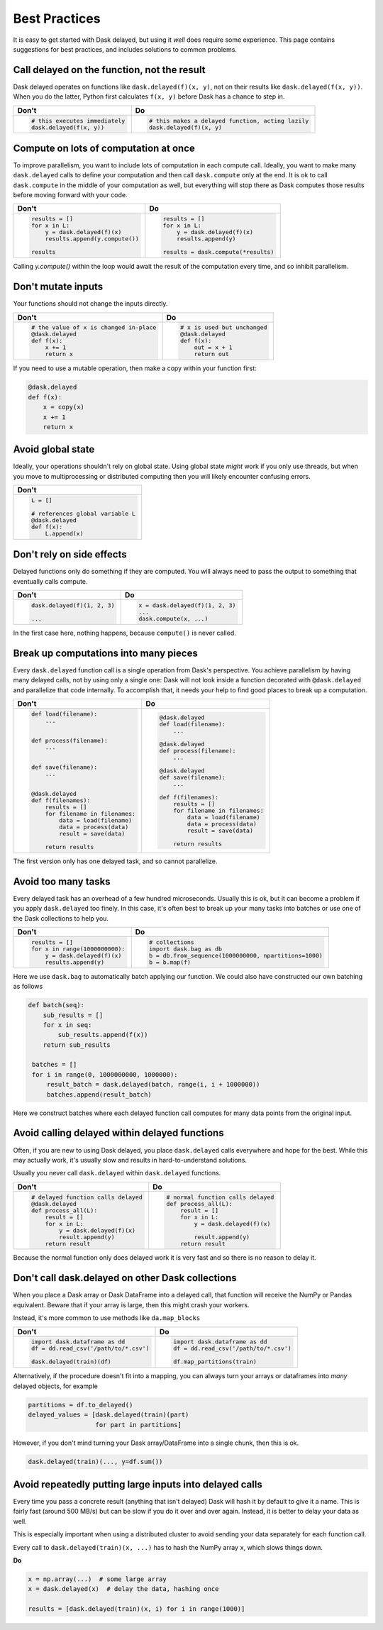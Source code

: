 Best Practices
==============

It is easy to get started with Dask delayed, but using it *well* does require
some experience.  This page contains suggestions for best practices, and
includes solutions to common problems.


Call delayed on the function, not the result
--------------------------------------------

Dask delayed operates on functions like ``dask.delayed(f)(x, y)``, not on their results like ``dask.delayed(f(x, y))``.  When you do the latter, Python first calculates ``f(x, y)`` before Dask has a chance to step in.

+------------------------------------------------+--------------------------------------------------------------+
| **Don't**                                      | **Do**                                                       |
+------------------------------------------------+--------------------------------------------------------------+
| .. code-block:: python                         | .. code-block:: python                                       |
|                                                |                                                              |
|    # this executes immediately                 |    # this makes a delayed function, acting lazily            |
|    dask.delayed(f(x, y))                       |    dask.delayed(f)(x, y)                                     |
|                                                |                                                              |
+------------------------------------------------+--------------------------------------------------------------+


Compute on lots of computation at once
--------------------------------------

To improve parallelism, you want to include lots of computation in each compute call.
Ideally, you want to make many ``dask.delayed`` calls to define your computation and
then call ``dask.compute`` only at the end.  It is ok to call ``dask.compute``
in the middle of your computation as well, but everything will stop there as
Dask computes those results before moving forward with your code.

+--------------------------------------------------------+--------------------------------------+
| **Don't**                                              | **Do**                               |
+--------------------------------------------------------+--------------------------------------+
| .. code-block:: python                                 | .. code-block:: python               |
|                                                        |                                      |
|    results = []                                        |    results = []                      |
|    for x in L:                                         |    for x in L:                       |
|        y = dask.delayed(f)(x)                          |        y = dask.delayed(f)(x)        |
|        results.append(y.compute())                     |        results.append(y)             |
|                                                        |                                      |
|    results                                             |    results = dask.compute(*results)  |
+--------------------------------------------------------+--------------------------------------+

Calling `y.compute()` within the loop would await the result of the computation every time, and
so inhibit parallelism.

Don't mutate inputs
-------------------

Your functions should not change the inputs directly.

+--------------------------------------------------+--------------------------------------+
| **Don't**                                        | **Do**                               |
+--------------------------------------------------+--------------------------------------+
| .. code-block:: python                           | .. code-block:: python               |
|                                                  |                                      |
|    # the value of x is changed in-place          |    # x is used but unchanged         |
|    @dask.delayed                                 |    @dask.delayed                     |
|    def f(x):                                     |    def f(x):                         |
|        x += 1                                    |        out = x + 1                   |
|        return x                                  |        return out                    |
+--------------------------------------------------+--------------------------------------+

If you need to use a mutable operation, then make a copy within your function first:

.. code-block:: python

   @dask.delayed
   def f(x):
       x = copy(x)
       x += 1
       return x


Avoid global state
------------------

Ideally, your operations shouldn't rely on global state.  Using global state
*might* work if you only use threads, but when you move to multiprocessing or
distributed computing then you will likely encounter confusing errors.

+-------------------------------------------+
| **Don't**                                 |
+-------------------------------------------+
| .. code-block:: python                    |
|                                           |
|   L = []                                  |
|                                           |
|   # references global variable L          |
|   @dask.delayed                           |
|   def f(x):                               |
|       L.append(x)                         |
+-------------------------------------------+



Don't rely on side effects
--------------------------

Delayed functions only do something if they are computed.  You will always need
to pass the output to something that eventually calls compute.

+--------------------------------+--------------------------------------+
| **Don't**                      | **Do**                               |
+--------------------------------+--------------------------------------+
| .. code-block:: python         | .. code-block:: python               |
|                                |                                      |
|    dask.delayed(f)(1, 2, 3)    |    x = dask.delayed(f)(1, 2, 3)      |
|                                |    ...                               |
|    ...                         |    dask.compute(x, ...)              |
+--------------------------------+--------------------------------------+

In the first case here, nothing happens, because ``compute()`` is never called.

Break up computations into many pieces
--------------------------------------

Every ``dask.delayed`` function call is a single operation from Dask's perspective.
You achieve parallelism by having many delayed calls, not by using only a
single one: Dask will not look inside a function decorated with ``@dask.delayed``
and parallelize that code internally.  To accomplish that, it needs your help to 
find good places to break up a computation.

+------------------------------------+--------------------------------------+
| **Don't**                          | **Do**                               |
+------------------------------------+--------------------------------------+
| .. code-block:: python             | .. code-block:: python               |
|                                    |                                      |
|    def load(filename):             |    @dask.delayed                     |
|        ...                         |    def load(filename):               |
|                                    |        ...                           |
|                                    |                                      |
|    def process(filename):          |    @dask.delayed                     |
|        ...                         |    def process(filename):            |
|                                    |        ...                           |
|                                    |                                      |
|    def save(filename):             |    @dask.delayed                     |
|        ...                         |    def save(filename):               |
|                                    |        ...                           |
|                                    |                                      |
|    @dask.delayed                   |    def f(filenames):                 |
|    def f(filenames):               |        results = []                  |
|        results = []                |        for filename in filenames:    |
|        for filename in filenames:  |            data = load(filename)     |
|            data = load(filename)   |            data = process(data)      |
|            data = process(data)    |            result = save(data)       |
|            result = save(data)     |                                      |
|                                    |        return results                |
|        return results              |                                      |
+------------------------------------+--------------------------------------+

The first version only has one delayed task, and so cannot parallelize.

Avoid too many tasks
--------------------

Every delayed task has an overhead of a few hundred microseconds.  Usually this
is ok, but it can become a problem if you apply ``dask.delayed`` too finely.  In
this case, it's often best to break up your many tasks into batches or use one
of the Dask collections to help you.

+------------------------------------+-------------------------------------------------------+
| **Don't**                          | **Do**                                                |
+------------------------------------+-------------------------------------------------------+
| .. code-block:: python             | .. code-block:: python                                |
|                                    |                                                       |
|    results = []                    |    # collections                                      |
|    for x in range(1000000000):     |    import dask.bag as db                              |
|        y = dask.delayed(f)(x)      |    b = db.from_sequence(1000000000, npartitions=1000) |
|        results.append(y)           |    b = b.map(f)                                       |
+------------------------------------+-------------------------------------------------------+

Here we use ``dask.bag`` to automatically batch applying our function. We could also have constructed
our own batching as follows

.. code-block:: python

   def batch(seq):
       sub_results = []
       for x in seq:
           sub_results.append(f(x))
       return sub_results

    batches = []
    for i in range(0, 1000000000, 1000000):
        result_batch = dask.delayed(batch, range(i, i + 1000000))
        batches.append(result_batch)


Here we construct batches where each delayed function call computes for many data points from
the original input.

Avoid calling delayed within delayed functions
----------------------------------------------

Often, if you are new to using Dask delayed, you place ``dask.delayed`` calls
everywhere and hope for the best.  While this may actually work, it's usually
slow and results in hard-to-understand solutions.

Usually you never call ``dask.delayed`` within ``dask.delayed`` functions.

+----------------------------------------+--------------------------------------+
| **Don't**                              | **Do**                               |
+----------------------------------------+--------------------------------------+
| .. code-block:: python                 | .. code-block:: python               |
|                                        |                                      |
|    # delayed function calls delayed    |    # normal function calls delayed   |
|    @dask.delayed                       |    def process_all(L):               |
|    def process_all(L):                 |        result = []                   |
|        result = []                     |        for x in L:                   |
|        for x in L:                     |            y = dask.delayed(f)(x)    |
|            y = dask.delayed(f)(x)      |                                      |
|            result.append(y)            |            result.append(y)          |
|        return result                   |        return result                 |
+----------------------------------------+--------------------------------------+

Because the normal function only does delayed work it is very fast and so
there is no reason to delay it.

Don't call dask.delayed on other Dask collections
-------------------------------------------------

When you place a Dask array or Dask DataFrame into a delayed call, that function
will receive the NumPy or Pandas equivalent.  Beware that if your array is
large, then this might crash your workers.

Instead, it's more common to use methods like ``da.map_blocks``

+---------------------------------------+-----------------------------------------------------------------------+
| **Don't**                             | **Do**                                                                |
+---------------------------------------+-----------------------------------------------------------------------+
| .. code-block:: python                | .. code-block:: python                                                |
|                                       |                                                                       |
|    import dask.dataframe as dd        |    import dask.dataframe as dd                                        |
|    df = dd.read_csv('/path/to/*.csv') |    df = dd.read_csv('/path/to/*.csv')                                 |
|                                       |                                                                       |
|    dask.delayed(train)(df)            |    df.map_partitions(train)                                           |
+---------------------------------------+-----------------------------------------------------------------------+

Alternatively, if the procedure doesn't fit into a mapping, you can always
turn your arrays or dataframes into *many* delayed
objects, for example

.. code-block:: python

    partitions = df.to_delayed()
    delayed_values = [dask.delayed(train)(part)
                      for part in partitions]

However, if you don't mind turning your Dask array/DataFrame into a single
chunk, then this is ok.

.. code-block:: python

   dask.delayed(train)(..., y=df.sum())


Avoid repeatedly putting large inputs into delayed calls
--------------------------------------------------------

Every time you pass a concrete result (anything that isn't delayed) Dask will
hash it by default to give it a name.  This is fairly fast (around 500 MB/s)
but can be slow if you do it over and over again.  Instead, it is better to
delay your data as well.

This is especially important when using a distributed cluster to avoid sending
your data separately for each function call.

+------------------------------------------+---------------------------------------------------------+
| **Don't**                                | **Do**                                                  |
+------------------------------------------+---------------------------------------------------------+
| .. code-block:: python                   | .. code-block:: python                                  |
|                                          |                                                         |
|    x = np.array(...)  # some large array |    x = np.array(...)    # some large array              |
|                                          |    x = dask.delayed(x)  # delay the data once  |
|    results = [dask.delayed(train)(x, i)  |    results = [dask.delayed(train)(x, i)                 |
|               for i in range(1000)]      |               for i in range(1000)]                     |
+------------------------------------------+---------------------------------------------------------+


Every call to ``dask.delayed(train)(x, ...)`` has to hash the NumPy array ``x``, which slows things down.


**Do**

.. code-block:: python

   x = np.array(...)  # some large array
   x = dask.delayed(x)  # delay the data, hashing once

   results = [dask.delayed(train)(x, i) for i in range(1000)]
